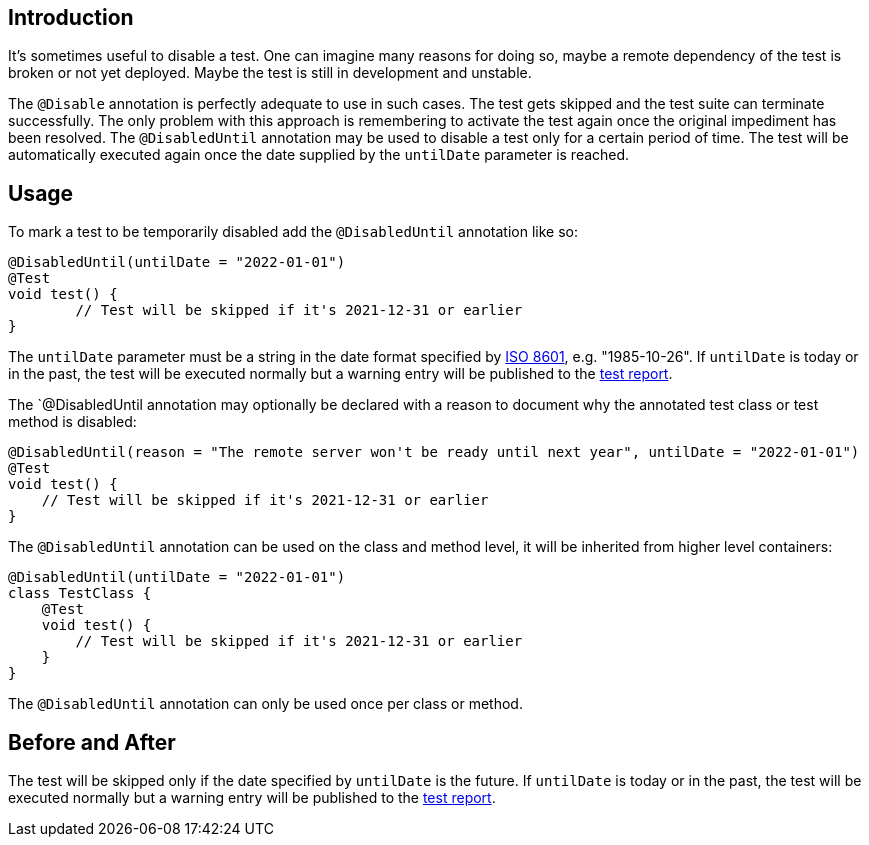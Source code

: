 :page-title: Temporarily Disable a Test
:page-description: Extends JUnit Jupiter with `@DisabledUntil` to temporarily disable a test.

== Introduction

It's sometimes useful to disable a test.
One can imagine many reasons for doing so, maybe a remote dependency of the test is broken or not yet deployed.
Maybe the test is still in development and unstable.

The `@Disable` annotation is perfectly adequate to use in such cases.
The test gets skipped and the test suite can terminate successfully.
The only problem with this approach is remembering to activate the test again once the original impediment has been resolved.
The `@DisabledUntil` annotation may be used to disable a test only for a certain period of time.
The test will be automatically executed again once the date supplied by the `untilDate` parameter is reached.

== Usage

To mark a test to be temporarily disabled add the `@DisabledUntil` annotation like so:

[source,java]
----
@DisabledUntil(untilDate = "2022-01-01")
@Test
void test() {
	// Test will be skipped if it's 2021-12-31 or earlier
}
----

The `untilDate` parameter must be a string in the date format specified by https://en.m.wikipedia.org/wiki/ISO_8601[ISO 8601], e.g. "1985-10-26".
If `untilDate` is today or in the past, the test will be executed normally but a warning entry will be published to the https://junit-pioneer.org/docs/report-entries[test report].

The `@DisabledUntil annotation may optionally be declared with a reason to document why the annotated test class or test method is disabled:

[source,java]
----
@DisabledUntil(reason = "The remote server won't be ready until next year", untilDate = "2022-01-01")
@Test
void test() {
    // Test will be skipped if it's 2021-12-31 or earlier
}
----

The `@DisabledUntil` annotation can be used on the class and method level, it will be inherited from higher level containers:

[source,java]
----
@DisabledUntil(untilDate = "2022-01-01")
class TestClass {
    @Test
    void test() {
        // Test will be skipped if it's 2021-12-31 or earlier
    }
}
----

The `@DisabledUntil` annotation can only be used once per class or method.

== Before and After

The test will be skipped only if the date specified by `untilDate` is the future.
If `untilDate` is today or in the past, the test will be executed normally but a warning entry will be published to the https://junit-pioneer.org/docs/report-entries[test report].
